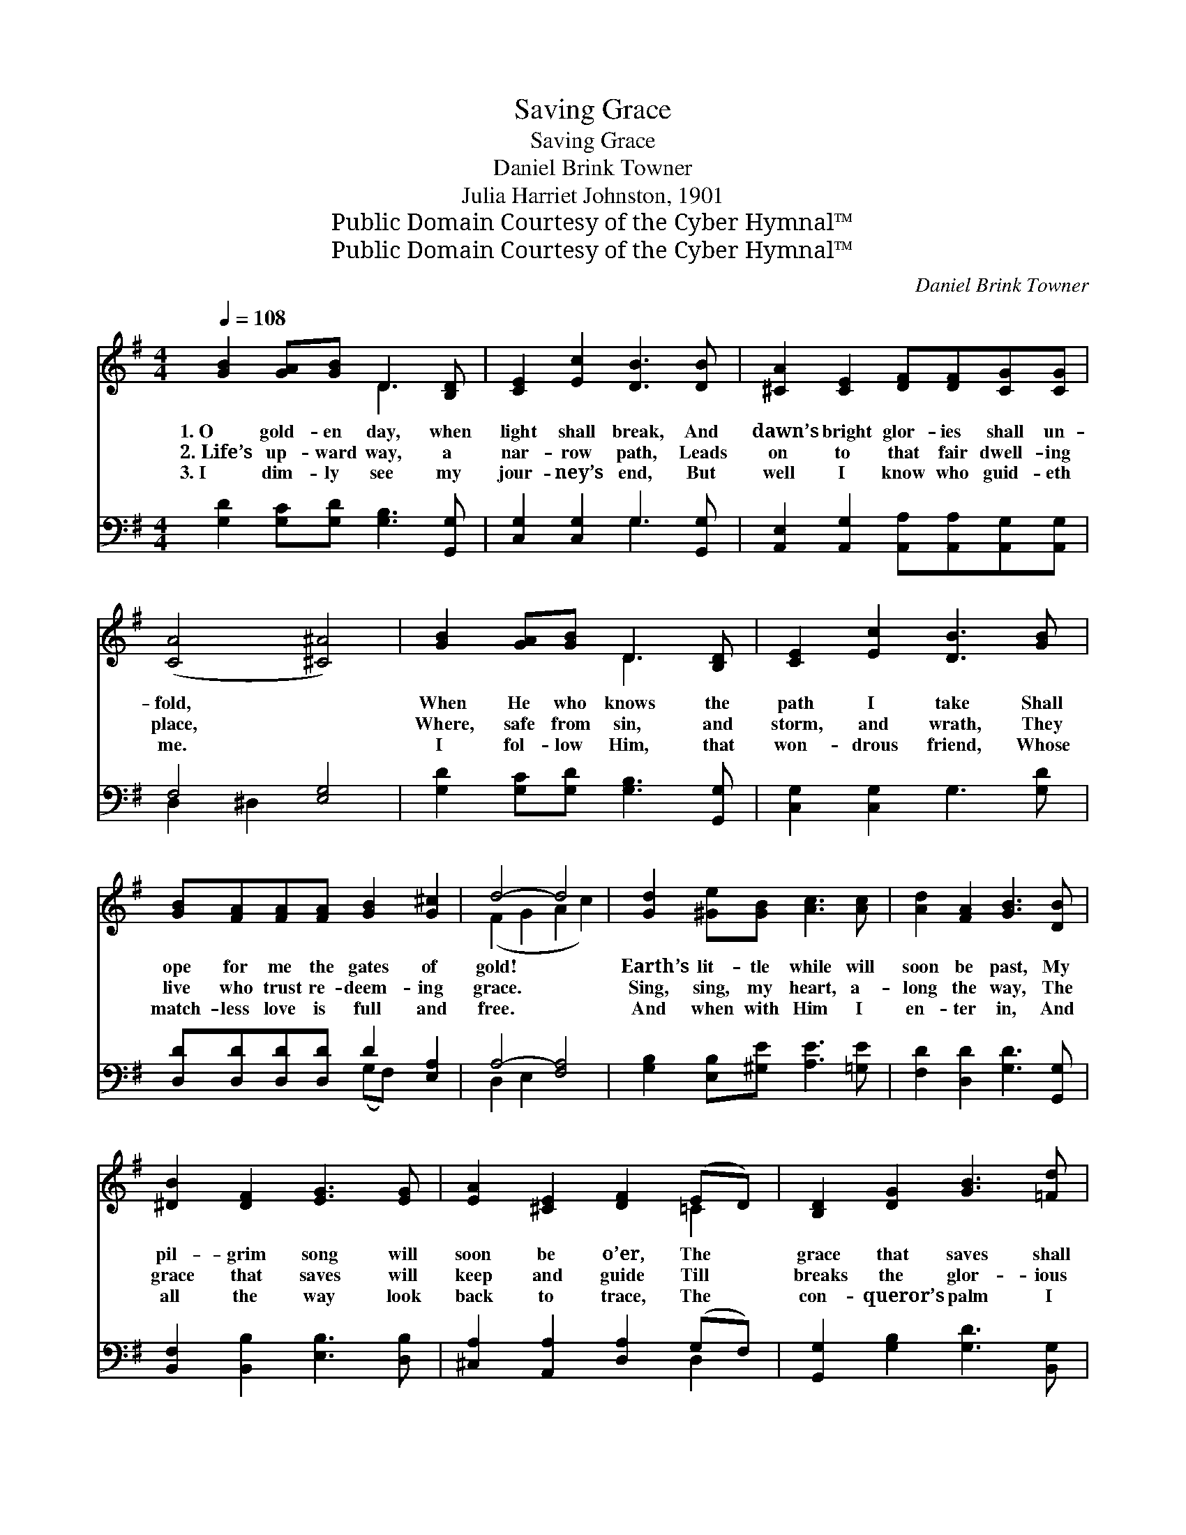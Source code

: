 X:1
T:Saving Grace
T:Saving Grace
T: Daniel Brink Towner
T:Julia Harriet Johnston, 1901
T:Public Domain Courtesy of the Cyber Hymnal™
T:Public Domain Courtesy of the Cyber Hymnal™
C:Daniel Brink Towner
Z:Public Domain
Z:Courtesy of the Cyber Hymnal™
%%score ( 1 2 ) ( 3 4 )
L:1/8
Q:1/4=108
M:4/4
K:G
V:1 treble 
V:2 treble 
V:3 bass 
V:4 bass 
V:1
 [GB]2 [GA][GB] D3 [B,D] | [CE]2 [Ec]2 [DB]3 [DB] | [^CA]2 [CE]2 [DF][DF][CG][CG] | %3
w: 1.~O gold- en day, when|light shall break, And|dawn’s bright glor- ies shall un-|
w: 2.~Life’s up- ward way, a|nar- row path, Leads|on to that fair dwell- ing|
w: 3.~I dim- ly see my|jour- ney’s end, But|well I know who guid- eth|
 ([CA]4 [^C^A]4) | [GB]2 [GA][GB] D3 [B,D] | [CE]2 [Ec]2 [DB]3 [GB] | %6
w: fold, *|When He who knows the|path I take Shall|
w: place, *|Where, safe from sin, and|storm, and wrath, They|
w: me. *|I fol- low Him, that|won- drous friend, Whose|
 [GB][FA][FA][FA] [GB]2 [G^c]2 | d4- d4 | [Gd]2 [^Ge][GB] [Ac]3 [Ac] | [Ad]2 [FA]2 [GB]3 [DB] | %10
w: ope for me the gates of|gold! *|Earth’s lit- tle while will|soon be past, My|
w: live who trust re- deem- ing|grace. *|Sing, sing, my heart, a-|long the way, The|
w: match- less love is full and|free. *|And when with Him I|en- ter in, And|
 [^DB]2 [DF]2 [EG]3 [EG] | [EA]2 [^CE]2 [DF]2 (ED) | [B,D]2 [DG]2 [GB]3 [=Fd] | %13
w: pil- grim song will|soon be o’er, The *|grace that saves shall|
w: grace that saves will|keep and guide Till *|breaks the glor- ious|
w: all the way look|back to trace, The *|con- queror’s palm I|
 [Ed]2 [Ec]2 [CE]3 [EA] | [DG][DG][DF][DG] [GB]3 [DA] | [DG]6 z2 ||"^Refrain" [Bd] | %17
w: time out- last, And|be my theme on yon- der|shore.||
w: crown- ing day, And|I shall cross to yon- der|side.|Then|
w: then shall win, Through|Christ and His re- deem- ing|grace.||
 [Bd]2 [Ac]2 [FA]3 [Fe] | [Ge]2 [Gd]2 [GB]3 [Gd] | [Fd]2 [Ac]2 [FA]3 [Fe] | %20
w: |||
w: I shall know as|I am known, And|stand com- plete be-|
w: |||
 [Ge]2 [Gd]2 [GB]3 [B,D] | [B,D]2 [DG]2 [GB]3 [=Fd] | [Ed]2 [Ec]2 [CE]3 [EA] | %23
w: |||
w: fore the throne; Then|I shall see my|Sav- ior’s face, And|
w: |||
 [DG][DG][DF][DG] [FB]3 [FA] | !fermata![DG]6 z2 |] %25
w: ||
w: all my song be sav- ing|grace.|
w: ||
V:2
 x4 D3 x | x8 | x8 | x8 | x4 D3 x | x8 | x8 | (F2 G2 A2 c2) | x8 | x8 | x8 | x6 =C2 | x8 | x8 | %14
 x8 | x8 || x | x8 | x8 | x8 | x8 | x8 | x8 | x8 | x8 |] %25
V:3
 [G,D]2 [G,C][G,D] [G,B,]3 [G,,G,] | [C,G,]2 [C,G,]2 G,3 [G,,G,] | %2
 [A,,E,]2 [A,,G,]2 [A,,A,][A,,A,][A,,G,][A,,G,] | F,4 [E,G,]4 | [G,D]2 [G,C][G,D] [G,B,]3 [G,,G,] | %5
 [C,G,]2 [C,G,]2 G,3 [G,D] | [D,D][D,D][D,D][D,D] D2 [E,A,]2 | A,4- [F,A,]4 | %8
 [G,B,]2 [E,B,][^G,E] [A,E]3 [=G,E] | [F,D]2 [D,D]2 [G,D]3 [G,,G,] | %10
 [B,,F,]2 [B,,B,]2 [E,B,]3 [D,B,] | [^C,A,]2 [A,,A,]2 [D,A,]2 (G,F,) | %12
 [G,,G,]2 [G,B,]2 [G,D]3 [B,,G,] | [C,G,]2 [C,G,]2 [A,,A,]3 [C,C] | %14
 [D,B,][D,B,][D,A,][D,B,] [D,D]3 [D,C] | [G,B,]6 z2 || [G,D] | [D,D]2 [D,D]2 [D,D]3 [D,C] | %18
 [G,C]2 [G,B,]2 [G,D]3 [G,B,] | [D,A,]2 [D,D]2 [D,D]3 [D,C] | [G,C]2 [G,B,]2 [G,D]3 G, | %21
 G,2 [G,B,]2 [G,D]3 [B,,G,] | [C,G,]2 [C,G,]2 [A,,A,]3 [C,C] | %23
 [D,B,][D,B,][D,A,][D,B,] [D,D]3 [D,C] | !fermata![G,B,]6 z2 |] %25
V:4
 x8 | x4 G,3 x | x8 | D,2 ^D,2 x4 | x8 | x8 | x4 (G,F,) x2 | D,2 E,2 x4 | x8 | x8 | x8 | x6 D,2 | %12
 x8 | x8 | x8 | x8 || x | x8 | x8 | x8 | x7 G, | G,2 x6 | x8 | x8 | x8 |] %25

